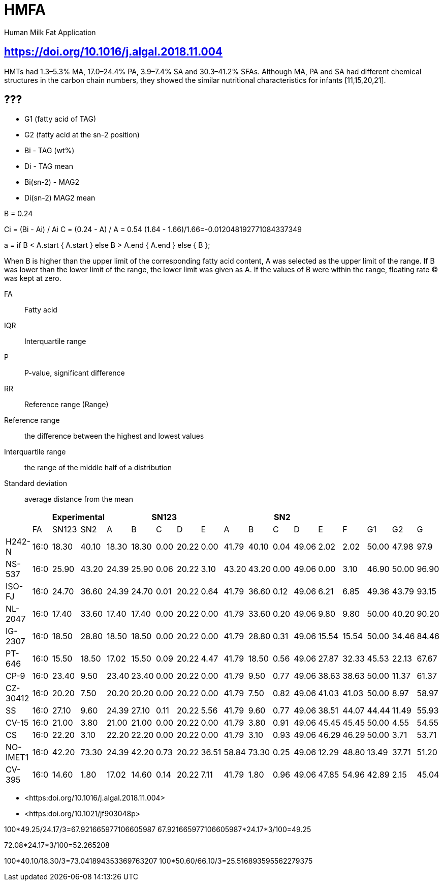 = HMFA

Human Milk Fat Application

== https://doi.org/10.1016/j.algal.2018.11.004

HMTs had 1.3–5.3% MA, 17.0–24.4% PA, 3.9–7.4% SA and 30.3–41.2% SFAs. Although MA, PA and SA had different chemical structures in the carbon chain numbers, they showed the similar nutritional characteristics for infants [11,15,20,21].

== ???

* G1 (fatty acid of TAG)
* G2 (fatty acid at the sn-2 position)

* Bi - TAG (wt%)
* Di - TAG mean

* Bi(sn-2) - MAG2
* Di(sn-2) MAG2 mean

B = 0.24

Ci = (Bi - Ai) / Ai
C = (0.24 - A) / A = 0.54
(1.64 - 1.66)/1.66=-0.012048192771084337349

a = if B < A.start {
    A.start
} else B > A.end {
    A.end
} else {
    B
};

When B is higher than the upper limit of the corresponding fatty acid content, A was selected as the upper limit of the range.
If B was lower than the lower limit of the range, the lower limit was given as A.
If the values of B were within the range, floating rate (C) was kept at zero.

FA:: Fatty acid
IQR:: Interquartile range
P:: P-value, significant difference
RR:: Reference range (Range)

Reference range:: the difference between the highest and lowest values
Interquartile range:: the range of the middle half of a distribution
Standard deviation:: average distance from the mean

|===
|| 2+|Experimental 5+|SN123 5+|SN2||||

|        |FA  |SN123|SN2  |A    |B    |C   |D    |E    |A    |B    |C   |D    |E    |F    |G1   |G2   |G
|H242-N  |16:0|18.30|40.10|18.30|18.30|0.00|20.22|0.00 |41.79|40.10|0.04|49.06|2.02 |2.02 |50.00|47.98|97.9
|NS-537  |16:0|25.90|43.20|24.39|25.90|0.06|20.22|3.10 |43.20|43.20|0.00|49.06|0.00 |3.10 |46.90|50.00|96.90
|ISO-FJ  |16:0|24.70|36.60|24.39|24.70|0.01|20.22|0.64 |41.79|36.60|0.12|49.06|6.21 |6.85 |49.36|43.79|93.15
|NL-2047 |16:0|17.40|33.60|17.40|17.40|0.00|20.22|0.00 |41.79|33.60|0.20|49.06|9.80 |9.80 |50.00|40.20|90.20
|IG-2307 |16:0|18.50|28.80|18.50|18.50|0.00|20.22|0.00 |41.79|28.80|0.31|49.06|15.54|15.54|50.00|34.46|84.46
|PT-646  |16:0|15.50|18.50|17.02|15.50|0.09|20.22|4.47 |41.79|18.50|0.56|49.06|27.87|32.33|45.53|22.13|67.67
|CP-9    |16:0|23.40|9.50 |23.40|23.40|0.00|20.22|0.00 |41.79|9.50 |0.77|49.06|38.63|38.63|50.00|11.37|61.37
|CZ-30412|16:0|20.20|7.50 |20.20|20.20|0.00|20.22|0.00 |41.79|7.50 |0.82|49.06|41.03|41.03|50.00|8.97 |58.97
|SS      |16:0|27.10|9.60 |24.39|27.10|0.11|20.22|5.56 |41.79|9.60 |0.77|49.06|38.51|44.07|44.44|11.49|55.93
|CV-15   |16:0|21.00|3.80 |21.00|21.00|0.00|20.22|0.00 |41.79|3.80 |0.91|49.06|45.45|45.45|50.00|4.55 |54.55
|CS      |16:0|22.20|3.10 |22.20|22.20|0.00|20.22|0.00 |41.79|3.10 |0.93|49.06|46.29|46.29|50.00|3.71 |53.71
|NO-IMET1|16:0|42.20|73.30|24.39|42.20|0.73|20.22|36.51|58.84|73.30|0.25|49.06|12.29|48.80|13.49|37.71|51.20
|CV-395  |16:0|14.60|1.80 |17.02|14.60|0.14|20.22|7.11 |41.79|1.80 |0.96|49.06|47.85|54.96|42.89|2.15 |45.04
|===

* <https:doi.org/10.1016/j.algal.2018.11.004>
* <https:doi.org/10.1021/jf903048p>

100*49.25/24.17/3=67.921665977106605987
67.921665977106605987*24.17*3/100=49.25

72.08*24.17*3/100=52.265208

100*40.10/18.30/3=73.041894353369763207
100*50.60/66.10/3=25.516893595562279375